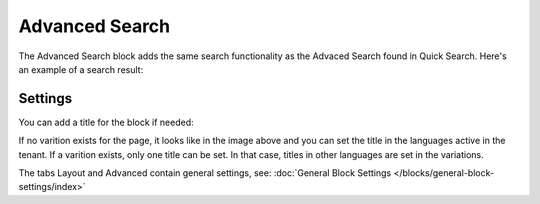 Advanced Search
===========================================

The Advanced Search block adds the same search functionality as the Advaced Search found in Quick Search. Here's an example of a search result:

.. image:: advanced-search-result.png

Settings
**********
You can add a title for the block if needed:

.. image:: advanced-search-settings-block-new2.png

If no varition exists for the page, it looks like in the image above and you can set the title in the languages active in the tenant. If a varition exists, only one title can be set. In that case, titles in other languages are set in the variations.	

The tabs Layout and Advanced contain general settings, see: :doc:`General Block Settings </blocks/general-block-settings/index>`